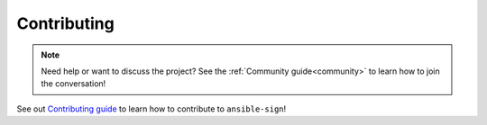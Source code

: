 ============
Contributing
============

.. note::

  Need help or want to discuss the project? See the :ref:`Community guide<community>` to learn how to join the conversation!

See out `Contributing guide <https://github.com/ansible/ansible-sign/blob/main/CONTRIBUTING.md>`_ to learn how to contribute to ``ansible-sign``!
